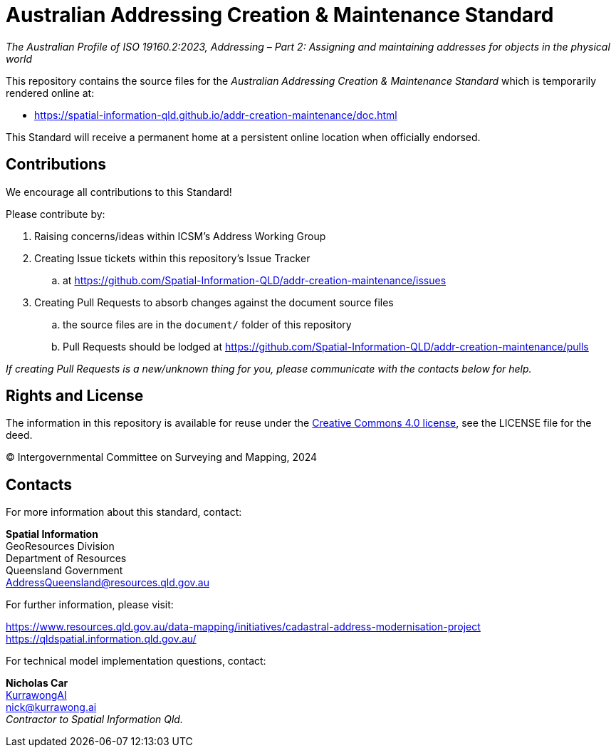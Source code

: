 = Australian Addressing Creation & Maintenance Standard

_The Australian Profile of ISO 19160.2:2023, Addressing – Part 2: Assigning and maintaining addresses for objects in the physical world_

This repository contains the source files for the _Australian Addressing Creation & Maintenance Standard_ which is temporarily rendered online at:

* https://spatial-information-qld.github.io/addr-creation-maintenance/doc.html

This Standard will receive a permanent home at a persistent online location when officially endorsed.

== Contributions

We encourage all contributions to this Standard!

Please contribute by:

. Raising concerns/ideas within ICSM's Address Working Group
. Creating Issue tickets within this repository's Issue Tracker
.. at https://github.com/Spatial-Information-QLD/addr-creation-maintenance/issues
. Creating Pull Requests to absorb changes against the document source files
.. the source files are in the `document/` folder of this repository
.. Pull Requests should be lodged at https://github.com/Spatial-Information-QLD/addr-creation-maintenance/pulls

_If creating Pull Requests is a new/unknown thing for you, please communicate with the contacts below for help._

== Rights and License

The information in this repository is available for reuse under the https://creativecommons.org/licenses/by/4.0/[Creative Commons 4.0 license], see the LICENSE file for the deed.

&copy; Intergovernmental Committee on Surveying and Mapping, 2024


== Contacts

For more information about this standard, contact:

*Spatial Information* +
GeoResources Division +
Department of Resources +
Queensland Government +
AddressQueensland@resources.qld.gov.au

For further information, please visit:

https://www.resources.qld.gov.au/data-mapping/initiatives/cadastral-address-modernisation-project +
https://qldspatial.information.qld.gov.au/

For technical model implementation questions, contact:

*Nicholas Car* +
https://kurrawong.ai[KurrawongAI] +
nick@kurrawong.ai +
_Contractor to Spatial Information Qld._
